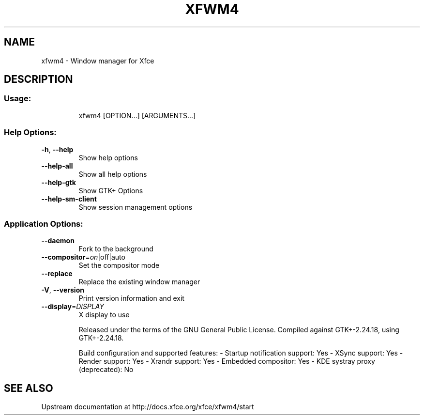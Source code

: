 .\" DO NOT MODIFY THIS FILE!  It was generated by help2man 1.43.2.
.TH XFWM4 "1" "June 2013" "xfwm4         This is xfwm4 version 4.10.1 (revision 3918e6b) for Xfce 4.10" "User Commands"
.SH NAME
xfwm4 \- Window manager for Xfce
.SH DESCRIPTION
.SS "Usage:"
.IP
xfwm4 [OPTION...] [ARGUMENTS...]
.SS "Help Options:"
.TP
\fB\-h\fR, \fB\-\-help\fR
Show help options
.TP
\fB\-\-help\-all\fR
Show all help options
.TP
\fB\-\-help\-gtk\fR
Show GTK+ Options
.TP
\fB\-\-help\-sm\-client\fR
Show session management options
.SS "Application Options:"
.TP
\fB\-\-daemon\fR
Fork to the background
.TP
\fB\-\-compositor\fR=\fIon\fR|off|auto
Set the compositor mode
.TP
\fB\-\-replace\fR
Replace the existing window manager
.TP
\fB\-V\fR, \fB\-\-version\fR
Print version information and exit
.TP
\fB\-\-display\fR=\fIDISPLAY\fR
X display to use
.IP
Released under the terms of the GNU General Public License.
Compiled against GTK+\-2.24.18, using GTK+\-2.24.18.
.IP
Build configuration and supported features:
\- Startup notification support:                 Yes
\- XSync support:                                Yes
\- Render support:                               Yes
\- Xrandr support:                               Yes
\- Embedded compositor:                          Yes
\- KDE systray proxy (deprecated):               No
.SH SEE ALSO
Upstream documentation at http://docs.xfce.org/xfce/xfwm4/start
